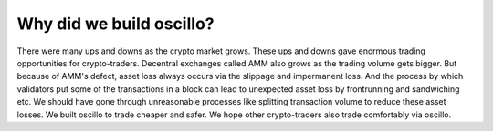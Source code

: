 Why did we build oscillo?
=========================

There were many ups and downs as the crypto market grows. These ups and downs gave enormous trading opportunities for crypto-traders.
Decentral exchanges called AMM also grows as the trading volume gets bigger.
But because of AMM's defect, asset loss always occurs via the slippage and impermanent loss. And the process by which validators put some of the transactions in a block can lead to unexpected asset loss by frontrunning and sandwiching etc.
We should have gone through unreasonable processes like splitting transaction volume to reduce these asset losses. We built oscillo to trade cheaper and safer. We hope other crypto-traders also trade comfortably via oscillo.
